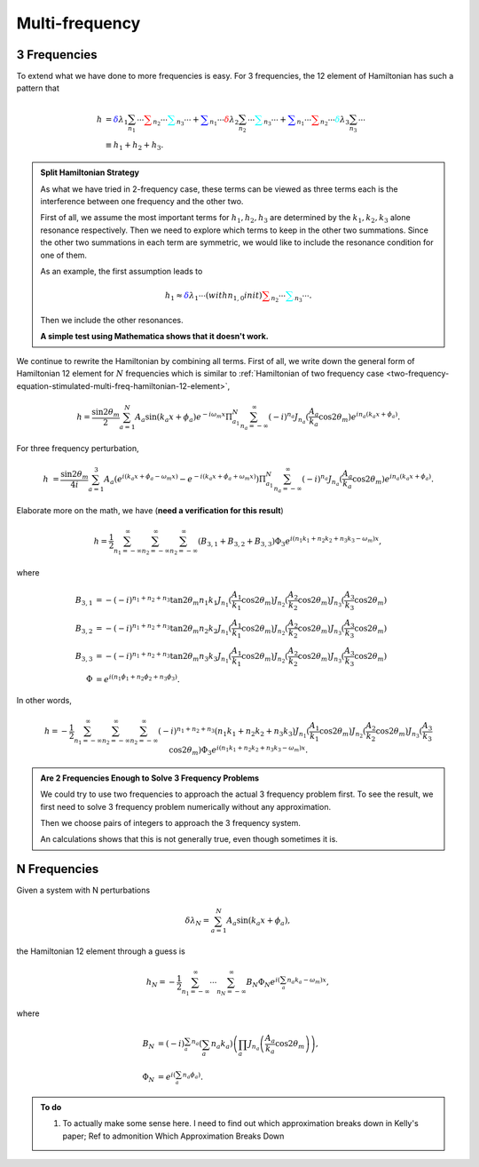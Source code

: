 Multi-frequency
=========================

3 Frequencies
--------------------


To extend what we have done to more frequencies is easy. For 3 frequencies, the 12 element of Hamiltonian has such a pattern that

.. math::
   h &= {\color{blue} \delta \lambda_1 \sum_{n_1} \cdots } {\color{red} \sum_{n_2} \cdots } {\color{cyan}\sum_{n_3} \cdots } + {\color{blue}\sum_{n_1} \cdots } {\color{red} \delta \lambda_2 \sum_{n_2} \cdots } {\color{cyan}\sum_{n_3} \cdots } + {\color{blue}\sum_{n_1} \cdots } {\color{red}  \sum_{n_2} \cdots } {\color{cyan} \delta \lambda_3 \sum_{n_3} \cdots } \\
   & \equiv h_1 + h_2 + h_3.


.. admonition:: Split Hamiltonian Strategy
   :class: hint

   As what we have tried in 2-frequency case, these terms can be viewed as three terms each is the interference between one frequency and the other two.

   First of all, we assume the most important terms for :math:`h_1,h_2,h_3` are determined by the :math:`k_1,k_2,k_3` alone resonance respectively. Then we need to explore which terms to keep in the other two summations. Since the other two summations in each term are symmetric, we would like to include the resonance condition for one of them.

   As an example, the first assumption leads to

   .. math::
      h_1 \approx {\color{blue} \delta \lambda_1 \cdots(with n_{1,0} in it) } {\color{red} \sum_{n_2} \cdots } {\color{cyan}\sum_{n_3} \cdots }.

   Then we include the other resonances.

   **A simple test using Mathematica shows that it doesn't work.**


We continue to rewrite the Hamiltonian by combining all terms. First of all, we write down the general form of Hamiltonian 12 element for :math:`N` frequencies which is similar to :ref:`Hamiltonian of two frequency case <two-frequency-equation-stimulated-multi-freq-hamiltonian-12-element>`,

.. math::
   h = \frac{\sin 2\theta_m}{2}\sum_{a=1}^{N}A_a\sin(k_a x + \phi_a) e^{-i\omega_m  x} \Pi_{a_1}^N \sum_{n_a=-\infty}^{\infty} (-i)^{n_a} J_{n_a}(\frac{A_a}{k_a}\cos 2\theta_m) e^{i n_a ( k_a x + \phi_a)} .

For three frequency perturbation,

.. math::
   h &= \frac{\sin 2\theta_m}{4i}\sum_{a=1}^{3}A_a( e^{i(k_a x + \phi_a - \omega_m x)} - e^{-i(k_a x + \phi_a + \omega_m x)} )  \Pi_{a_1}^N \sum_{n_a=-\infty}^{\infty} (-i)^{n_a} J_{n_a}(\frac{A_a}{k_a}\cos 2\theta_m) e^{i n_a ( k_a x + \phi_a)} .

Elaborate more on the math, we have (**need a verification for this result**)

.. math::
   h = \frac{1}{2}\sum_{n_1=-\infty}^\infty \sum_{n_2=-\infty}^\infty \sum_{n_2=-\infty}^\infty \left( B_{3,1} + B_{3,2} + B_{3,3} \right) \Phi_3 e^{i(n_1 k_1 +n_2 k_2 + n_3 k_3 -\omega_m)x},

where

.. math::
   B_{3,1} &= - (-i)^{n_1+n_2+n_3} \tan 2\theta_m  n_1 k_1 J_{n_1}(\frac{A_1}{k_1}\cos 2\theta_m)J_{n_2}(\frac{A_2}{k_2}\cos 2\theta_m)J_{n_3}(\frac{A_3}{k_3}\cos 2\theta_m) \\
   B_{3,2} & =  - (-i)^{n_1+n_2+n_3}  \tan 2\theta_m  n_2 k_2 J_{n_1}(\frac{A_1}{k_1}\cos 2\theta_m)J_{n_2}(\frac{A_2}{k_2}\cos 2\theta_m)J_{n_3}(\frac{A_3}{k_3}\cos 2\theta_m) \\
   B_{3,3} & =  - (-i)^{n_1+n_2+n_3} \tan 2\theta_m  n_3 k_3 J_{n_1}(\frac{A_1}{k_1}\cos 2\theta_m)J_{n_2}(\frac{A_2}{k_2}\cos 2\theta_m)J_{n_3}(\frac{A_3}{k_3}\cos 2\theta_m)\\
   \Phi &= e^{i(n_1\phi_1 + n_2\phi_2+n_3\phi_3)}.

In other words,

.. math::
   h = - \frac{1}{2}\sum_{n_1=-\infty}^\infty \sum_{n_2=-\infty}^\infty \sum_{n_2=-\infty}^\infty (-i)^{n_1+n_2+n_3} \left(  n_1 k_1 + n_2 k_2 + n_3 k_3 \right) J_{n_1}(\frac{A_1}{k_1}\cos 2\theta_m)J_{n_2}(\frac{A_2}{k_2}\cos 2\theta_m)J_{n_3}(\frac{A_3}{k_3}\cos 2\theta_m) \Phi_3 e^{i(n_1 k_1 +n_2 k_2 + n_3 k_3 -\omega_m)x}.


.. admonition:: Are 2 Frequencies Enough to Solve 3 Frequency Problems
   :class: note

   We could try to use two frequencies to approach the actual 3 frequency problem first. To see the result, we first need to solve 3 frequency problem numerically without any approximation.

   Then we choose pairs of integers to approach the 3 frequency system.

   An calculations shows that this is not generally true, even though sometimes it is.



N Frequencies
------------------------

Given a system with N perturbations

.. math::
   \delta\lambda_N = \sum_{a=1}^N A_a \sin(k_a x + \phi_a),

the Hamiltonian 12 element through a guess is

.. math::
   h_N = -\frac{1}{2}\sum_{n_1=-\infty}^\infty \cdots \sum_{n_N=-\infty}^\infty B_N\Phi_N e^{i(\sum_a n_a k_a - \omega_m)x},

where

.. math::
   B_N &= (-i)^{\sum_a n_a} \left( \sum_a n_a k_a \right) \left( \prod_a J_{n_a}\left( \frac{A_a}{k_a}\cos 2\theta_m \right) \right),\\
   \Phi_N &= e^{i\left( \sum_a n_a \phi_a \right)}.









.. admonition:: To do
   :class: todo


   1. To actually make some sense here. I need to find out which approximation breaks down in Kelly's paper; Ref to admonition Which Approximation Breaks Down

